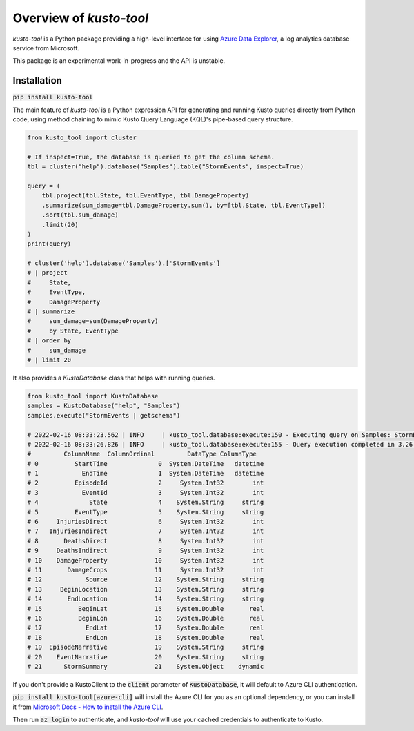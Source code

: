 Overview of `kusto-tool`
========================

`kusto-tool` is a Python package providing a high-level interface for using
`Azure Data Explorer`_, a log analytics database service from Microsoft.

This package is an experimental work-in-progress and the API is unstable.

Installation
------------

:code:`pip install kusto-tool`

The main feature of `kusto-tool` is a Python expression API for generating and
running Kusto queries directly from Python code, using method chaining to mimic
Kusto Query Language (KQL)'s pipe-based query structure.

.. code-block:: python

    from kusto_tool import cluster

    # If inspect=True, the database is queried to get the column schema.
    tbl = cluster("help").database("Samples").table("StormEvents", inspect=True)
    
    query = (
        tbl.project(tbl.State, tbl.EventType, tbl.DamageProperty)
        .summarize(sum_damage=tbl.DamageProperty.sum(), by=[tbl.State, tbl.EventType])
        .sort(tbl.sum_damage)
        .limit(20)
    )
    print(query)

    # cluster('help').database('Samples').['StormEvents']
    # | project
    #     State,
    #     EventType,
    #     DamageProperty
    # | summarize
    #     sum_damage=sum(DamageProperty)
    #     by State, EventType
    # | order by
    #     sum_damage
    # | limit 20

It also provides a `KustoDatabase` class that helps with running queries.

.. code-block:: python

    from kusto_tool import KustoDatabase
    samples = KustoDatabase("help", "Samples")
    samples.execute("StormEvents | getschema")

    # 2022-02-16 08:33:23.562 | INFO     | kusto_tool.database:execute:150 - Executing query on Samples: StormEvents | getschema
    # 2022-02-16 08:33:26.826 | INFO     | kusto_tool.database:execute:155 - Query execution completed in 3.26 seconds.
    #         ColumnName  ColumnOrdinal         DataType ColumnType
    # 0          StartTime              0  System.DateTime   datetime
    # 1            EndTime              1  System.DateTime   datetime
    # 2          EpisodeId              2     System.Int32        int
    # 3            EventId              3     System.Int32        int
    # 4              State              4    System.String     string
    # 5          EventType              5    System.String     string
    # 6     InjuriesDirect              6     System.Int32        int
    # 7   InjuriesIndirect              7     System.Int32        int
    # 8       DeathsDirect              8     System.Int32        int
    # 9     DeathsIndirect              9     System.Int32        int
    # 10    DamageProperty             10     System.Int32        int
    # 11       DamageCrops             11     System.Int32        int
    # 12            Source             12    System.String     string
    # 13     BeginLocation             13    System.String     string
    # 14       EndLocation             14    System.String     string
    # 15          BeginLat             15    System.Double       real
    # 16          BeginLon             16    System.Double       real
    # 17            EndLat             17    System.Double       real
    # 18            EndLon             18    System.Double       real
    # 19  EpisodeNarrative             19    System.String     string
    # 20    EventNarrative             20    System.String     string
    # 21      StormSummary             21    System.Object    dynamic


If you don't provide a KustoClient to the :code:`client` parameter of :code:`KustoDatabase`,
it will default to Azure CLI authentication. 

:code:`pip install kusto-tool[azure-cli]`
will install the Azure CLI for you as an optional dependency, or you can install
it from `Microsoft Docs - How to install the Azure CLI`_.

Then run :code:`az login` to authenticate, and `kusto-tool` will use your cached
credentials to authenticate to Kusto.

.. _Azure Data Explorer: https://azure.microsoft.com/en-us/services/data-explorer/
.. _Microsoft Docs - How to install the Azure CLI: https://docs.microsoft.com/en-us/cli/azure/install-azure-cli